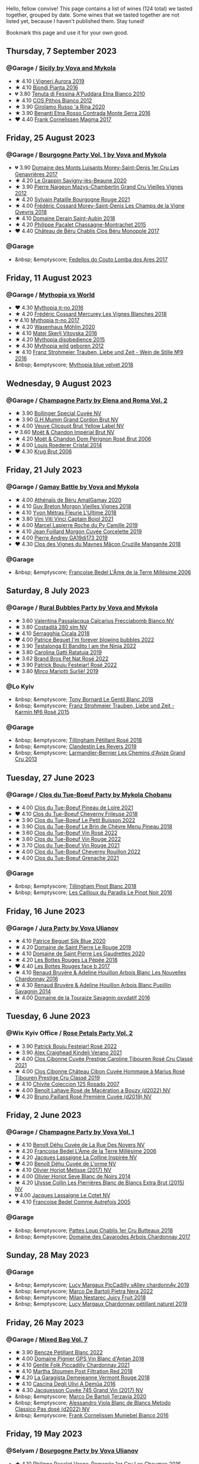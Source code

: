 Hello, fellow convive! This page contains a list of wines (124 total) we tasted together, grouped by date. Some wines that we tasted together are not listed yet, because I haven't published them. Stay tuned!

Bookmark this page and use it for your own good.

#+begin_export html
<div class="rating-list">
#+end_export

** Thursday,  7 September 2023

*** @Garage / [[barberry:/posts/2023-09-07-sicily][Sicily by Vova and Mykola]]

- ★ 4.10 [[barberry:/wines/7255156f-7c94-489d-99c3-8ad58578a1df][I Vigneri Aurora 2019]]
- ★ 4.10 [[barberry:/wines/7e5da588-065f-413e-b9e2-a6540a082a8e][Biondi Pianta 2016]]
- 💔 3.80 [[barberry:/wines/f29ce812-d84b-48fb-b0bb-c8e85e092719][Tenuta di Fessina A'Puddara Etna Bianco 2010]]
- ★ 4.10 [[barberry:/wines/f7795b1b-bbbf-42d4-888f-19ae004bb5e8][COS Pithos Bianco 2012]]
- ★ 3.90 [[barberry:/wines/31191255-35aa-4eca-bac3-0f330492bc41][Girolamo Russo 'a Rina 2020]]
- ★ 3.90 [[barberry:/wines/b8803c15-f4ac-4fe4-9b7d-0c1c02cedc84][Benanti Etna Rosso Contrada Monte Serra 2016]]
- ❤️ 4.40 [[barberry:/wines/bdee0912-7a56-49ed-a1e0-b0c4b7ede659][Frank Cornelissen Magma 2017]]

** Friday, 25 August 2023

*** @Garage / [[barberry:/posts/2023-08-25-bourgogne][Bourgogne Party Vol. 1 by Vova and Mykola]]

- 💔 3.90 [[barberry:/wines/ca3e91bb-2f99-495d-8559-599df1f3098c][Domaine des Monts Luisants Morey-Saint-Denis 1er Cru Les Genavrières 2017]]
- ★ 4.20 [[barberry:/wines/96250da7-a202-475f-a80d-f6876c7b8c71][Le Grappin Savigny-lès-Beaune 2020]]
- ★ 3.90 [[barberry:/wines/33a5af69-7480-4f2e-97a9-d47800b40237][Pierre Naigeon Mazys-Chambertin Grand Cru Vieilles Vignes 2012]]
- ★ 4.20 [[barberry:/wines/d6b279bf-47ed-4b37-b3a7-b042cfb53eca][Sylvain Pataille Bourgogne Rouge 2021]]
- ★ 4.00 [[barberry:/wines/e8807132-9a6c-4d45-b55c-72c6bbf7a5f2][Frédéric Cossard Morey-Saint-Denis Les Champs de la Vigne Qvevris 2018]]
- ★ 4.10 [[barberry:/wines/c9dfb99d-b579-4437-bf84-cc2e9987c7c0][Domaine Derain Saint-Aubin 2018]]
- ★ 4.20 [[barberry:/wines/acfcf3d1-ebba-46c7-8265-06bb6aee4791][Philippe Pacalet Chassagne-Montrachet 2015]]
- ❤️ 4.40 [[barberry:/wines/c4370dd3-fe5e-4b75-89f4-6eb7592a889d][Château de Béru Chablis Clos Béru Monopole 2017]]

*** @Garage

- &nbsp; &emptyscore; [[barberry:/wines/5599b29d-ec02-4869-8d18-1e2eff71636e][Fedellos do Couto Lomba dos Ares 2017]]

** Friday, 11 August 2023

*** @Garage / [[barberry:/posts/2023-08-11-mythopia][Mythopia vs World]]

- ❤️ 4.30 [[barberry:/wines/a1841892-ab47-4703-961c-34c8f52eb524][Mythopia π-no 2016]]
- ★ 4.20 [[barberry:/wines/aca0b4aa-9571-481c-ae37-8be89f762092][Frédéric Cossard Mercurey Les Vignes Blanches 2018]]
- 💔 4.10 [[barberry:/wines/6f1adf24-4822-4073-92be-654bfa3eee1e][Mythopia π-no 2017]]
- ★ 4.20 [[barberry:/wines/89de0ed9-f5e8-4f6e-93a4-d06690f5bf37][Wasenhaus Möhlin 2020]]
- ★ 4.10 [[barberry:/wines/c48a7552-ede9-4edf-a0b3-165c79e215e9][Matej Skerlj Vitovska 2016]]
- ★ 4.20 [[barberry:/wines/c9a7e412-ac75-485f-a47d-3f0dc8d4dd2a][Mythopia disobedience 2015]]
- ★ 4.30 [[barberry:/wines/0da122cb-5e6d-4bdf-9f12-4c9b3c086830][Mythopia wild geboren 2012]]
- ★ 4.10 [[barberry:/wines/8b0394fe-ab75-4cb0-a94e-7f33a8f2f2df][Franz Strohmeier Trauben, Liebe und Zeit - Wein de Stille №9 2016]]
- &nbsp; &emptyscore; [[barberry:/wines/47dd7758-7c6c-424b-81cc-b76f4168d202][Mythopia blue velvet 2018]]

** Wednesday,  9 August 2023

*** @Garage / [[barberry:/posts/2023-08-09-champagne][Champagne Party by Elena and Roma Vol. 2]]

- ★ 3.90 [[barberry:/wines/e73363c3-7522-43f3-9641-fb0cb78a5a6d][Bollinger Special Cuvée NV]]
- ★ 3.90 [[barberry:/wines/06bc57b8-6eb2-40ce-97f1-196a398528e0][G.H.Mumm Grand Cordon Brut NV]]
- ★ 4.00 [[barberry:/wines/8dea852e-f5bb-437a-bfb9-13a98e4841f1][Veuve Clicquot Brut Yellow Label NV]]
- 💔 3.60 [[barberry:/wines/63fa302c-4073-49b1-99ed-3228df8edac1][Moët & Chandon Impérial Brut NV]]
- ★ 4.20 [[barberry:/wines/e3b6939f-46d3-47ee-9858-f92631091fa6][Moët & Chandon Dom Pérignon Rosé Brut 2006]]
- ★ 4.00 [[barberry:/wines/3cbe90fc-b88d-4d93-8581-c471753af852][Louis Roederer Cristal 2014]]
- ❤️ 4.30 [[barberry:/wines/429ced3e-5562-41bf-be16-ea97086b244a][Krug Brut 2006]]

** Friday, 21 July 2023

*** @Garage / [[barberry:/posts/2023-07-21-gamay-battle][Gamay Battle by Vova and Mykola]]

- ★ 4.00 [[barberry:/wines/e5a95059-61f4-464e-9bfc-0c9d7ed5e78b][Athénaïs de Béru AmalGamay 2020]]
- ★ 4.10 [[barberry:/wines/d5824ae6-519f-453f-996e-c597863bed7f][Guy Breton Morgon Vieilles Vignes 2018]]
- ★ 4.10 [[barberry:/wines/2cc9be11-43ec-49bd-8422-8bf48d2e66d4][Yvon Métras Fleurie L'Ultime 2018]]
- ★ 3.80 [[barberry:/wines/3c2079c8-c2f4-44dd-bd7a-0d7117eb6cca][Vini Viti Vinci Captain Bojol 2021]]
- ★ 4.00 [[barberry:/wines/f9da1720-8759-4190-a364-17bea8ad743e][Marcel Lapierre Roche du Py Camille 2019]]
- ★ 4.10 [[barberry:/wines/0fc1ad68-f002-4840-8fa8-d80c0e7f6b61][Jean Foillard Morgon Cuvée Corcelette 2019]]
- ★ 4.00 [[barberry:/wines/3069631c-1eaa-480f-bb0b-55690f0e9f0e][Pierre Andrey GA19dj173 2019]]
- ❤️ 4.30 [[barberry:/wines/ec09271b-76bc-416a-a563-07ba09e8946d][Clos des Vignes du Maynes Mâcon Cruzille Manganite 2018]]

*** @Garage

- &nbsp; &emptyscore; [[barberry:/wines/ca7dc126-0ea4-4245-93db-f07a87301a7e][Francoise Bedel L'Âme de la Terre Millésime 2006]]

** Saturday,  8 July 2023

*** @Garage / [[barberry:/posts/2023-07-08-pet-nat][Rural Bubbles Party by Vova and Mykola]]

- ★ 3.60 [[barberry:/wines/675148ff-d8b1-4723-8424-b78770944cbe][Valentina Passalacqua Calcarius Frecciabomb Bianco NV]]
- ★ 3.80 [[barberry:/wines/d6c593fa-52e7-46db-9097-fe38802ee9d5][Costadilà 280 slm NV]]
- ★ 4.10 [[barberry:/wines/1c45bc14-0d03-417e-80a4-36efc1be4efd][Serragghia Cicala 2018]]
- ❤️ 4.00 [[barberry:/wines/6602d63b-3040-46b1-a081-70eefe38791c][Patrice Beguet I'm forever blowing bubbles 2022]]
- ★ 3.90 [[barberry:/wines/8f825abb-5543-40ac-a42d-44fd1edf1a7d][Testalonga El Bandito I am the Ninja 2022]]
- ★ 3.80 [[barberry:/wines/de336dac-6879-45bd-9560-ab6423130b73][Carolina Gatti Ratatuja 2019]]
- ★ 3.62 [[barberry:/wines/aef4b9d1-1b0a-4842-814e-0ff57b0aa8c8][Brand Bros Pet Nat Rosé 2022]]
- ★ 3.90 [[barberry:/wines/80d58398-afa8-4233-bf27-49bd161cfc3e][Patrick Bouju Festejar! Rosé 2022]]
- ★ 3.80 [[barberry:/wines/9673e4ec-68c1-4473-a5d1-efc7f31db2b2][Mirco Mariotti Surliè! 2019]]

*** @Lo Kyiv

- &nbsp; &emptyscore; [[barberry:/wines/37339c79-e551-4525-b53a-bb1ac8933dc5][Tony Bornard Le Gentil Blanc 2018]]
- &nbsp; &emptyscore; [[barberry:/wines/91725b6f-e4cb-42b5-9f90-aa2654a1ddcd][Franz Strohmeier Trauben, Liebe und Zeit - Karmín №6 Rosé 2015]]

*** @Garage

- &nbsp; &emptyscore; [[barberry:/wines/fd656036-c909-47bb-bdc5-bf3a8130f818][Tillingham Pétillant Rosé 2018]]
- &nbsp; &emptyscore; [[barberry:/wines/5f4dd717-3618-41ad-9c68-ba702f2a4701][Clandestin Les Revers 2019]]
- &nbsp; &emptyscore; [[barberry:/wines/0e482249-2a2f-449e-a4e4-3d453d701545][Larmandier-Bernier Les Chemins d'Avize Grand Cru 2013]]

** Tuesday, 27 June 2023

*** @Garage / [[barberry:/posts/2023-06-27-clos-du-tue-boeuf][Clos du Tue-Boeuf Party by Mykola Chobanu]]

- ★ 4.00 [[barberry:/wines/9c4c0af0-04d5-4e1c-aa3f-6e1321b7f19b][Clos du Tue-Boeuf Pineau de Loire 2021]]
- ❤️ 4.10 [[barberry:/wines/171c39e5-a699-44d2-9f16-56e5a8a4b33e][Clos du Tue-Boeuf Cheverny Frileuse 2018]]
- ★ 3.90 [[barberry:/wines/95e0ec05-1f0f-4b3a-ab38-c419340eba94][Clos du Tue-Boeuf Le Petit Buisson 2022]]
- ★ 3.90 [[barberry:/wines/6e694054-20c9-4a92-bd62-305742dd9f57][Clos du Tue-Boeuf Le Brin de Chèvre Menu Pineau 2018]]
- ★ 3.60 [[barberry:/wines/2c8508da-073d-4c8b-984d-c6589ecf5bd6][Clos du Tue-Boeuf Vin Rosé 2022]]
- ★ 3.60 [[barberry:/wines/3d19c153-8338-4879-9f86-882b312f6ea4][Clos du Tue-Boeuf Vin Rouge 2022]]
- ★ 3.70 [[barberry:/wines/55f9514b-ac4d-4fd2-8df7-40aa9d077334][Clos du Tue-Boeuf Vin Rouge 2021]]
- ★ 4.00 [[barberry:/wines/a52d80dc-df32-4f09-aab8-a282a7db1b40][Clos du Tue-Boeuf Cheverny Rouillon 2022]]
- ★ 4.00 [[barberry:/wines/70da4cb5-6bf9-4fba-b3c1-8c495aa4be57][Clos du Tue-Boeuf Grenache 2021]]

*** @Garage

- &nbsp; &emptyscore; [[barberry:/wines/c5974f33-5917-4a82-b4b7-c130a686a175][Tillingham Pinot Blanc 2018]]
- &nbsp; &emptyscore; [[barberry:/wines/a02196dc-8a44-4bc5-91e0-7a51816b9971][Les Cailloux du Paradis Le Pinot Noir 2016]]

** Friday, 16 June 2023

*** @Garage / [[barberry:/posts/2023-06-16-jura][Jura Party by Vova Ulianov]]

- ★ 4.10 [[barberry:/wines/70d061f4-9ef9-4c2e-835f-154c08d37a54][Patrice Beguet Silk Blue 2020]]
- ★ 4.20 [[barberry:/wines/90889309-ef90-4e61-ba6d-49c3ca3f1c2f][Domaine de Saint Pierre Le Rouge 2019]]
- ★ 4.10 [[barberry:/wines/53079401-633d-49af-b4df-621f50852007][Domaine de Saint Pierre Les Gaudrettes 2020]]
- ★ 4.20 [[barberry:/wines/a7426870-7f6d-41c1-bb8b-fa00a3a344f6][Les Bottes Rouges La Pépée 2018]]
- ❤️ 4.40 [[barberry:/wines/ead0b45d-2239-4dcc-9254-5f3f4cb486cf][Les Bottes Rouges face b 2017]]
- ★ 4.10 [[barberry:/wines/f022ae6b-698b-4e7e-8aa9-a742bfc055c1][Renaud Bruyère & Adeline Houillon Arbois Blanc Les Nouvelles Chardonnay 2016]]
- ★ 4.30 [[barberry:/wines/e4351bcf-6fd6-4b71-b3ac-acf63e9c45e1][Renaud Bruyère & Adeline Houillon Arbois Blanc Pupillin Savagnin 2014]]
- ★ 4.00 [[barberry:/wines/63bdc2e5-da6f-4871-861a-57ba37a4c3f5][Domaine de la Touraize Savagnin oxydatif 2016]]

** Tuesday,  6 June 2023

*** @Wix Kyiv Office / [[barberry:/posts/2023-06-06-rose][Rose Petals Party Vol. 2]]

- ★ 3.90 [[barberry:/wines/80d58398-afa8-4233-bf27-49bd161cfc3e][Patrick Bouju Festejar! Rosé 2022]]
- ★ 3.90 [[barberry:/wines/36ca12dd-2496-471b-8852-ad8768dc00a6][Alex Craighead Kindeli Verano 2021]]
- ★ 4.00 [[barberry:/wines/b94bbe0a-ebf8-4f4a-83bf-5926849e6119][Clos Cibonne Cuvée Prestige Caroline Tibouren Rosé Cru Classé 2021]]
- ★ 4.00 [[barberry:/wines/4ffde9b6-648c-4e72-8f9f-d3a9ea9ebfb1][Clos Cibonne Château Cibon Cuvée Hommage à Marius Rosé Tibouren Prestige Cru Classé 2019]]
- ★ 4.10 [[barberry:/wines/424eb112-836b-4d9a-870a-bb3108b0c136][Chivite Coleccion 125 Rosado 2007]]
- ★ 4.00 [[barberry:/wines/7664a382-e23b-477f-ab93-b4d99433f2ac][Benoît Lahaye Rosé de Macération a Bouzy (d2022) NV]]
- ❤️ 4.20 [[barberry:/wines/9131e391-2342-4084-9624-5979b708238d][Bruno Paillard Rosé Première Cuvée (d2019) NV]]

** Friday,  2 June 2023

*** @Garage / [[barberry:/posts/2023-06-02-champagne][Champagne Party by Vova Vol. 1]]

- ★ 4.10 [[barberry:/wines/7bc042b7-6842-4e32-936a-ea5458eba6b6][Benoît Déhu Cuvée de La Rue Des Noyers NV]]
- ★ 4.20 [[barberry:/wines/ca7dc126-0ea4-4245-93db-f07a87301a7e][Francoise Bedel L'Âme de la Terre Millésime 2006]]
- ★ 4.20 [[barberry:/wines/3855b6f0-a2e9-4c92-952b-65ba8e335ada][Jacques Lassaigne La Colline Inspirée NV]]
- ❤️ 4.20 [[barberry:/wines/e27c8b9d-c616-4119-a6f8-353c25e056f2][Benoît Déhu Cuvée de L'orme NV]]
- ★ 4.10 [[barberry:/wines/e2def7db-4717-4c1d-b5af-403adf8f510d][Olivier Horiot Metisse (2017) NV]]
- ★ 4.00 [[barberry:/wines/b7f8ea50-cad4-49cb-8fcb-e60a8893fe55][Olivier Horiot Seve Blanc de Noirs 2014]]
- ★ 4.20 [[barberry:/wines/df4c17e5-a9ab-43f4-85d8-b1a117a42807][Ulysse Collin Les Pierrières Blanc de Blancs Extra Brut (2015) NV]]
- 💔 4.00 [[barberry:/wines/8caf7cbe-9849-4294-a90d-a69f1bbc88e7][Jacques Lassaigne Le Cotet NV]]
- ★ 4.10 [[barberry:/wines/bb79b28b-059f-4043-8ecf-3ba04ecd892a][Francoise Bedel Comme Autrefois 2005]]

*** @Garage

- &nbsp; &emptyscore; [[barberry:/wines/2861624c-ddf9-437f-b324-7d38c3af0f3e][Pattes Loup Chablis 1er Cru Butteaux 2018]]
- &nbsp; &emptyscore; [[barberry:/wines/8254e571-c194-4f78-b5f4-8067b4ddcdcb][Domaine des Cavarodes Arbois Chardonnay 2017]]

** Sunday, 28 May 2023

*** @Garage

- &nbsp; &emptyscore; [[barberry:/wines/0f0c81ab-01db-4463-8988-d2267f9e1377][Lucy Margaux PicCadilly vAlley chardonnAy 2019]]
- &nbsp; &emptyscore; [[barberry:/wines/3b456bae-a9d9-437a-9acb-25ca9df3670e][Marco De Bartoli Pietra Nera 2022]]
- &nbsp; &emptyscore; [[barberry:/wines/1181146b-ae40-4427-a001-05539bdb58e0][Milan Nestarec Juicy Fruit 2018]]
- &nbsp; &emptyscore; [[barberry:/wines/58f06e3f-5408-4d50-843d-dc0c988b89aa][Lucy Margaux Chardonnay pétillant naturel 2019]]

** Friday, 26 May 2023

*** @Garage / [[barberry:/posts/2023-05-26-mixed-bag][Mixed Bag Vol. 7]]

- ★ 3.90 [[barberry:/wines/c351d3ca-8616-4b7b-b62b-35b7f3cda8ad][Bencze Pétillant Blanc 2022]]
- ★ 4.00 [[barberry:/wines/c3fe7282-9b75-4931-88e4-1eca262675ff][Domaine Pignier GPS Vin Blanc d'Antan 2018]]
- ★ 4.10 [[barberry:/wines/ca344bfa-6acb-4a5a-ac48-74183010ef1f][Gentle Folk Piccadilly Chardonnay 2021]]
- ★ 4.10 [[barberry:/wines/19d4111f-d367-402c-8ee8-135e83eb43d6][Martha Stoumen Post Filtration Red 2018]]
- ❤️ 4.20 [[barberry:/wines/eb815a42-3c39-4b70-9cb7-a2795d305fe8][La Garagista Demejeanne Vermont Rouge 2018]]
- ★ 4.10 [[barberry:/wines/767d4390-7fb8-43cf-9a82-da02266342a3][Cascina Degli Ulivi A Demûa 2016]]
- ★ 4.30 [[barberry:/wines/ee5b5dd8-f797-4172-9614-ee55c2ec5d9f][Jacquesson Cuvée 745 Grand Vin (2017) NV]]
- &nbsp; &emptyscore; [[barberry:/wines/1893422e-70fc-4fb0-b984-bccfca0d3ace][Marco De Bartoli Terzavia 2020]]
- &nbsp; &emptyscore; [[barberry:/wines/c44832eb-c5eb-44e8-891b-7d0dde919a61][Alessandro Viola Blanc de Blancs Metodo Classico Pas dosé (d2022) NV]]
- &nbsp; &emptyscore; [[barberry:/wines/33560580-ef8c-4016-88e3-c2cc36d554f0][Frank Cornelissen Munjebel Bianco 2016]]

** Friday, 19 May 2023

*** @Selyam / [[barberry:/posts/2023-05-19-bourgogne][Bourgogne Party by Vova Ulianov]]

- ★ 4.10 [[barberry:/wines/09076807-7810-4972-abf9-09e3906da7f4][Philippe Pacalet Vosne-Romanée 1er Cru Les Chaumes 2016]]
- ★ 4.20 [[barberry:/wines/055df196-2f0a-462a-9be5-09fa24b17517][Chandon de Briailles Pernand-Vergelesses 1er Cru Les Vergelesses 2019]]
- ★ 3.90 [[barberry:/wines/5f88de32-8150-4607-af07-3848c0d6c41c][Domaine Derain Pommard Les Petits Noizons 2018]]
- ★ 4.20 [[barberry:/wines/0d85ef4c-700d-4cfc-8ce6-8dc5c4b67cd7][Sylvain Pataille Marsannay Chardonnay rose 2020]]
- ★ 4.30 [[barberry:/wines/22817b83-a52e-4fd9-9488-0f0ccd9367af][Frédéric Cossard Puligny-Montrachet 1er Cru Les Folatières 2018]]
- ★ 4.10 [[barberry:/wines/3d8379e9-7c33-49e2-b448-e391ae312b0c][Leroy Bourgogne Blanc 2017]]
- ★ 4.10 [[barberry:/wines/c43f0a9e-3443-40f4-9c4c-8878f6493227][Domaine de Chassorney Saint-Romain Combe Bazin Qvevris 2018]]
- ❤️ 4.30 [[barberry:/wines/1738b330-3bd8-4459-8c16-3e6f164b2b26][Alice et Olivier De Moor Chablis 1er Cru Vau de Vey 2018]]

** Friday,  5 May 2023

*** @Garage / [[barberry:/posts/2023-05-05-chenin-blanc][Chenin Blanc Party by Vova Ulianov]]

- ★ 4.20 [[barberry:/wines/01025fcf-ae2c-4a42-8d0e-1b6d9c5207cf][Domaine Patrick Baudouin Savennières Bellevue 2018]]
- ★ 4.00 [[barberry:/wines/256ef92e-de3a-4f87-b669-041175420aa6][Coulée de Serrant Clos de la Coulée de Serrant 2017]]
- ❤️ 4.30 [[barberry:/wines/2e3a144b-504a-4d4d-83d6-8551084cbed2][Domaine de la Taille Aux Loups Bretonniere Cuvée Parcellaire Monopole 2021]]
- ★ 4.30 [[barberry:/wines/37112ddf-9b53-4c56-8e36-c71002ea06ab][Stephane Bernaudeau Les Coqueries 2019]]
- &nbsp; &emptyscore; [[barberry:/wines/69b6a7f9-4741-49e1-9804-2a90b3f177cc][Domaine Le Briseau Kharakter 2018]]
- ★ 4.10 [[barberry:/wines/6b86dd6e-8d5c-4bba-9ef3-d86a42cd0fe2][Stephane Bernaudeau Les Onglés 2019]]
- ★ 4.20 [[barberry:/wines/5cc200a2-74dc-4d09-915f-bc4240a5c15f][Domaine Huet Clos du Bourg Demi-Sec 2017]]
- ★ 4.10 [[barberry:/wines/cbe859e6-edcd-41a3-9d72-3a4bfb4be7bc][Jean-Pierre Robinot l'Ange Vin L'iris 2019]]
- ★ 4.10 [[barberry:/wines/30e2bafe-08f1-45a1-b7f4-91d93b5e1488][Domaine Breton La Dilettante 2018]]
- ★ 4.30 [[barberry:/wines/ae9964d3-35ea-41d6-ba06-cebdc91f52fc][Rene Mosse Savennières Arena 2019]]

#+begin_export html
</div>
#+end_export
